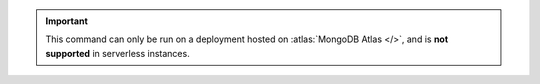 .. important::

   This command can only be run on a deployment hosted on
   :atlas:`MongoDB Atlas </>`, and is **not supported** in 
   serverless instances.
